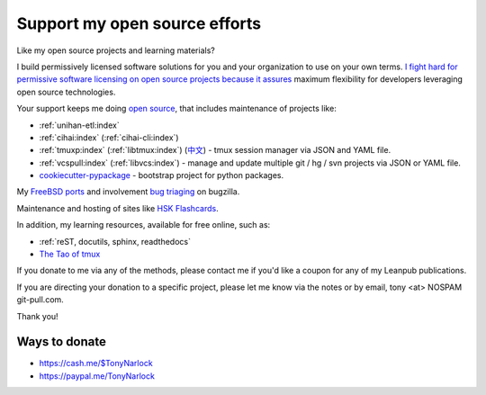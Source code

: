 .. _support:
   
Support my open source efforts
------------------------------
Like my open source projects and learning materials?

I build permissively licensed software solutions for you and your
organization to use on your own terms.
`I <https://github.com/aseprite/aseprite/issues/1242#issuecomment-244312248>`_
`fight <https://github.com/pytest-dev/pytest-mock/issues/45>`_
`hard <https://github.com/ScottDuckworth/python-anyvcs/issues/32>`_
`for <https://github.com/urwid/urwid/issues/41>`_
`permissive <https://github.com/Valloric/ycmd/issues/139>`_
`software <https://github.com/pypa/pip/issues/3441>`_
`licensing <https://github.com/jgm/peg-markdown/issues/35>`_
`on <https://github.com/saitoha/canossa/issues/1>`_
`open <https://github.com/django-wiki/django-wiki/issues/454>`_
`source <https://github.com/go-yaml/yaml/issues/160>`_
`projects <https://github.com/wbond/pybars3/issues/8>`_
`because <https://github.com/universal-ctags/ctags/issues/969>`_
`it <https://github.com/libgit2/pygit2/issues/632>`_
`assures <https://bitbucket.org/jendrikseipp/vulture/issues/14/license>`_
maximum flexibility for developers leveraging open source technologies.

Your support keeps me doing `open source`_, that includes maintenance of
projects like:

- :ref:`unihan-etl:index`
- :ref:`cihai:index` (:ref:`cihai-cli:index`)
- :ref:`tmuxp:index` (:ref:`libtmux:index`) (`中文 <https://tmuxp.readthedocs.io/zh_CN/latest/>`_)
  - tmux session manager via JSON and YAML file.
- :ref:`vcspull:index` (:ref:`libvcs:index`) - manage and update multiple git / hg / svn projects
  via JSON or YAML file.
- `cookiecutter-pypackage`_ - bootstrap project for python packages.

My `FreeBSD ports <https://portscout.freebsd.org/tony@git-pull.com.html>`_ and
involvement `bug triaging <https://bugs.freebsd.org/bugzilla/buglist.cgi?bug_status=New&bug_status=Open&bug_status=In%20Progress&bug_status=Closed&bug_status=UNCONFIRMED&email1=tony%40git-pull.com&emailassigned_to1=1&emailcc1=1&emaillongdesc1=1&emailreporter1=1&emailtype1=equals&f0=OP&f1=OP&f2=product&f3=component&f4=alias&f5=short_desc&f7=CP&f8=CP&j1=OR&o2=substring&o3=substring&o4=substring&o5=substring&query_format=advanced>`_ on bugzilla.

Maintenance and hosting of sites like `HSK Flashcards
<https://www.hskflashcards.com>`_.

In addition, my learning resources, available for free online, such as:

- :ref:`reST, docutils, sphinx, readthedocs`
- `The Tao of tmux`_

If you donate to me via any of the methods, please contact me if you'd
like a coupon for any of my Leanpub publications.

If you are directing your donation to a specific project, please let me
know via the notes or by email, tony <at> NOSPAM git-pull.com.

Thank you!

Ways to donate
""""""""""""""

- https://cash.me/$TonyNarlock
- https://paypal.me/TonyNarlock

.. _open source: https://openhub.net/accounts/git-pull
.. _`The Tao of tmux`: https://leanpub.com/the-tao-of-tmux/read
.. _cookiecutter-pypackage: https://github.com/tony/cookiecutter-pypackage
